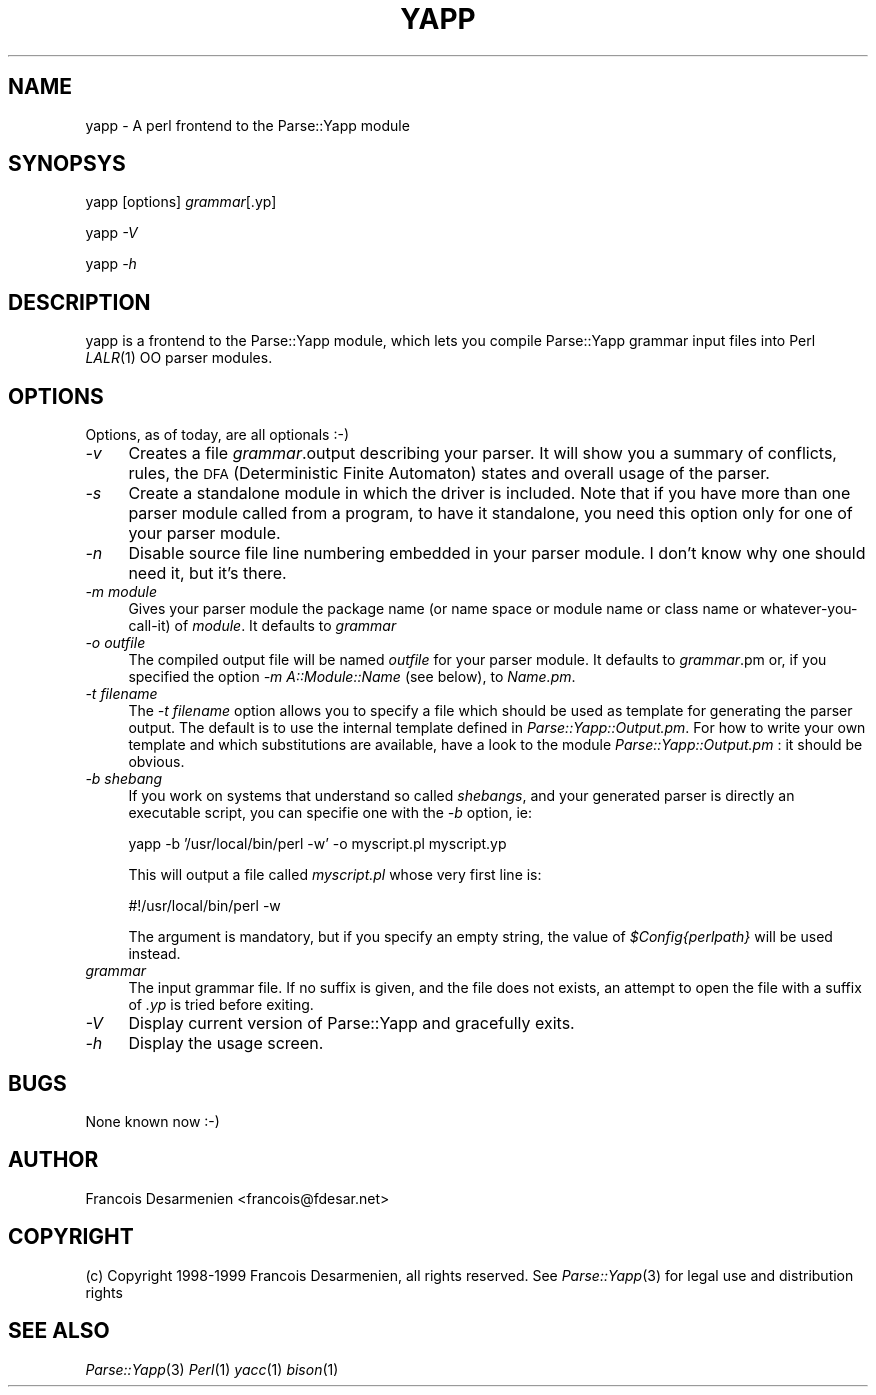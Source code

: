 .rn '' }`
''' $RCSfile$$Revision$$Date$
'''
''' $Log$
'''
.de Sh
.br
.if t .Sp
.ne 5
.PP
\fB\\$1\fR
.PP
..
.de Sp
.if t .sp .5v
.if n .sp
..
.de Ip
.br
.ie \\n(.$>=3 .ne \\$3
.el .ne 3
.IP "\\$1" \\$2
..
.de Vb
.ft CW
.nf
.ne \\$1
..
.de Ve
.ft R

.fi
..
'''
'''
'''     Set up \*(-- to give an unbreakable dash;
'''     string Tr holds user defined translation string.
'''     Bell System Logo is used as a dummy character.
'''
.tr \(*W-|\(bv\*(Tr
.ie n \{\
.ds -- \(*W-
.ds PI pi
.if (\n(.H=4u)&(1m=24u) .ds -- \(*W\h'-12u'\(*W\h'-12u'-\" diablo 10 pitch
.if (\n(.H=4u)&(1m=20u) .ds -- \(*W\h'-12u'\(*W\h'-8u'-\" diablo 12 pitch
.ds L" ""
.ds R" ""
'''   \*(M", \*(S", \*(N" and \*(T" are the equivalent of
'''   \*(L" and \*(R", except that they are used on ".xx" lines,
'''   such as .IP and .SH, which do another additional levels of
'''   double-quote interpretation
.ds M" """
.ds S" """
.ds N" """""
.ds T" """""
.ds L' '
.ds R' '
.ds M' '
.ds S' '
.ds N' '
.ds T' '
'br\}
.el\{\
.ds -- \(em\|
.tr \*(Tr
.ds L" ``
.ds R" ''
.ds M" ``
.ds S" ''
.ds N" ``
.ds T" ''
.ds L' `
.ds R' '
.ds M' `
.ds S' '
.ds N' `
.ds T' '
.ds PI \(*p
'br\}
.\"	If the F register is turned on, we'll generate
.\"	index entries out stderr for the following things:
.\"		TH	Title 
.\"		SH	Header
.\"		Sh	Subsection 
.\"		Ip	Item
.\"		X<>	Xref  (embedded
.\"	Of course, you have to process the output yourself
.\"	in some meaninful fashion.
.if \nF \{
.de IX
.tm Index:\\$1\t\\n%\t"\\$2"
..
.nr % 0
.rr F
.\}
.TH YAPP 1 "perl 5.007, patch 00" "11/Feb/101" "User Contributed Perl Documentation"
.UC
.if n .hy 0
.if n .na
.ds C+ C\v'-.1v'\h'-1p'\s-2+\h'-1p'+\s0\v'.1v'\h'-1p'
.de CQ          \" put $1 in typewriter font
.ft CW
'if n "\c
'if t \\&\\$1\c
'if n \\&\\$1\c
'if n \&"
\\&\\$2 \\$3 \\$4 \\$5 \\$6 \\$7
'.ft R
..
.\" @(#)ms.acc 1.5 88/02/08 SMI; from UCB 4.2
.	\" AM - accent mark definitions
.bd B 3
.	\" fudge factors for nroff and troff
.if n \{\
.	ds #H 0
.	ds #V .8m
.	ds #F .3m
.	ds #[ \f1
.	ds #] \fP
.\}
.if t \{\
.	ds #H ((1u-(\\\\n(.fu%2u))*.13m)
.	ds #V .6m
.	ds #F 0
.	ds #[ \&
.	ds #] \&
.\}
.	\" simple accents for nroff and troff
.if n \{\
.	ds ' \&
.	ds ` \&
.	ds ^ \&
.	ds , \&
.	ds ~ ~
.	ds ? ?
.	ds ! !
.	ds /
.	ds q
.\}
.if t \{\
.	ds ' \\k:\h'-(\\n(.wu*8/10-\*(#H)'\'\h"|\\n:u"
.	ds ` \\k:\h'-(\\n(.wu*8/10-\*(#H)'\`\h'|\\n:u'
.	ds ^ \\k:\h'-(\\n(.wu*10/11-\*(#H)'^\h'|\\n:u'
.	ds , \\k:\h'-(\\n(.wu*8/10)',\h'|\\n:u'
.	ds ~ \\k:\h'-(\\n(.wu-\*(#H-.1m)'~\h'|\\n:u'
.	ds ? \s-2c\h'-\w'c'u*7/10'\u\h'\*(#H'\zi\d\s+2\h'\w'c'u*8/10'
.	ds ! \s-2\(or\s+2\h'-\w'\(or'u'\v'-.8m'.\v'.8m'
.	ds / \\k:\h'-(\\n(.wu*8/10-\*(#H)'\z\(sl\h'|\\n:u'
.	ds q o\h'-\w'o'u*8/10'\s-4\v'.4m'\z\(*i\v'-.4m'\s+4\h'\w'o'u*8/10'
.\}
.	\" troff and (daisy-wheel) nroff accents
.ds : \\k:\h'-(\\n(.wu*8/10-\*(#H+.1m+\*(#F)'\v'-\*(#V'\z.\h'.2m+\*(#F'.\h'|\\n:u'\v'\*(#V'
.ds 8 \h'\*(#H'\(*b\h'-\*(#H'
.ds v \\k:\h'-(\\n(.wu*9/10-\*(#H)'\v'-\*(#V'\*(#[\s-4v\s0\v'\*(#V'\h'|\\n:u'\*(#]
.ds _ \\k:\h'-(\\n(.wu*9/10-\*(#H+(\*(#F*2/3))'\v'-.4m'\z\(hy\v'.4m'\h'|\\n:u'
.ds . \\k:\h'-(\\n(.wu*8/10)'\v'\*(#V*4/10'\z.\v'-\*(#V*4/10'\h'|\\n:u'
.ds 3 \*(#[\v'.2m'\s-2\&3\s0\v'-.2m'\*(#]
.ds o \\k:\h'-(\\n(.wu+\w'\(de'u-\*(#H)/2u'\v'-.3n'\*(#[\z\(de\v'.3n'\h'|\\n:u'\*(#]
.ds d- \h'\*(#H'\(pd\h'-\w'~'u'\v'-.25m'\f2\(hy\fP\v'.25m'\h'-\*(#H'
.ds D- D\\k:\h'-\w'D'u'\v'-.11m'\z\(hy\v'.11m'\h'|\\n:u'
.ds th \*(#[\v'.3m'\s+1I\s-1\v'-.3m'\h'-(\w'I'u*2/3)'\s-1o\s+1\*(#]
.ds Th \*(#[\s+2I\s-2\h'-\w'I'u*3/5'\v'-.3m'o\v'.3m'\*(#]
.ds ae a\h'-(\w'a'u*4/10)'e
.ds Ae A\h'-(\w'A'u*4/10)'E
.ds oe o\h'-(\w'o'u*4/10)'e
.ds Oe O\h'-(\w'O'u*4/10)'E
.	\" corrections for vroff
.if v .ds ~ \\k:\h'-(\\n(.wu*9/10-\*(#H)'\s-2\u~\d\s+2\h'|\\n:u'
.if v .ds ^ \\k:\h'-(\\n(.wu*10/11-\*(#H)'\v'-.4m'^\v'.4m'\h'|\\n:u'
.	\" for low resolution devices (crt and lpr)
.if \n(.H>23 .if \n(.V>19 \
\{\
.	ds : e
.	ds 8 ss
.	ds v \h'-1'\o'\(aa\(ga'
.	ds _ \h'-1'^
.	ds . \h'-1'.
.	ds 3 3
.	ds o a
.	ds d- d\h'-1'\(ga
.	ds D- D\h'-1'\(hy
.	ds th \o'bp'
.	ds Th \o'LP'
.	ds ae ae
.	ds Ae AE
.	ds oe oe
.	ds Oe OE
.\}
.rm #[ #] #H #V #F C
.SH "NAME"
yapp \- A perl frontend to the Parse::Yapp module
.SH "SYNOPSYS"
yapp [options] \fIgrammar\fR[.yp]
.PP
yapp \fI\-V\fR
.PP
yapp \fI\-h\fR
.SH "DESCRIPTION"
yapp is a frontend to the Parse::Yapp module, which lets you compile
Parse::Yapp grammar input files into Perl \fILALR\fR\|(1) OO parser modules.
.SH "OPTIONS"
Options, as of today, are all optionals :\-)
.Ip "\fI\-v\fR" 4
Creates a file \fIgrammar\fR.output describing your parser. It will
show you a summary of conflicts, rules, the \s-1DFA\s0 (Deterministic
Finite Automaton) states and overall usage of the parser.
.Ip "\fI\-s\fR" 4
Create a standalone module in which the driver is included.
Note that if you have more than one parser module called from
a program, to have it standalone, you need this option only
for one of your parser module.
.Ip "\fI\-n\fR" 4
Disable source file line numbering embedded in your parser module.
I don't know why one should need it, but it's there.
.Ip "\fI\-m module\fR" 4
Gives your parser module the package name (or name space or module name or
class name or whatever-you-call-it) of \fImodule\fR.  It defaults to \fIgrammar\fR
.Ip "\fI\-o outfile\fR" 4
The compiled output file will be named \fIoutfile\fR for your parser module.
It defaults to \fIgrammar\fR.pm or, if you specified the option
\fI\-m A::Module::Name\fR (see below), to \fIName.pm\fR.
.Ip "\fI\-t filename\fR" 4
The \fI\-t filename\fR option allows you to specify a file which should be 
used as template for generating the parser output.  The default is to 
use the internal template defined in \fIParse::Yapp::Output.pm\fR.
For how to write your own template and which substitutions are available,
have a look to the module \fIParse::Yapp::Output.pm\fR : it should be obvious. 
.Ip "\fI\-b shebang\fR" 4
If you work on systems that understand so called \fIshebangs\fR, and your
generated parser is directly an executable script, you can specifie one
with the \fI\-b\fR option, ie:
.Sp
.Vb 1
\&    yapp -b '/usr/local/bin/perl -w' -o myscript.pl myscript.yp
.Ve
This will output a file called \fImyscript.pl\fR whose very first line is:
.Sp
.Vb 1
\&    #!/usr/local/bin/perl -w
.Ve
The argument is mandatory, but if you specify an empty string, the value
of \fI$Config{perlpath}\fR will be used instead.
.Ip "\fIgrammar\fR" 4
The input grammar file. If no suffix is given, and the file does not exists,
an attempt to open the file with a suffix of  \fI.yp\fR is tried before exiting.
.Ip "\fI\-V\fR" 4
Display current version of Parse::Yapp and gracefully exits.
.Ip "\fI\-h\fR" 4
Display the usage screen.
.SH "BUGS"
None known now :\-)
.SH "AUTHOR"
Francois Desarmenien <francois@fdesar.net>
.SH "COPYRIGHT"
(c) Copyright 1998-1999 Francois Desarmenien, all rights reserved.
See \fIParse::Yapp\fR\|(3) for legal use and distribution rights
.SH "SEE ALSO"
\fIParse::Yapp\fR\|(3) \fIPerl\fR\|(1) \fIyacc\fR\|(1) \fIbison\fR\|(1)

.rn }` ''
.IX Title "YAPP 1"
.IX Name "yapp - A perl frontend to the Parse::Yapp module"

.IX Header "NAME"

.IX Header "SYNOPSYS"

.IX Header "DESCRIPTION"

.IX Header "OPTIONS"

.IX Item "\fI\-v\fR"

.IX Item "\fI\-s\fR"

.IX Item "\fI\-n\fR"

.IX Item "\fI\-m module\fR"

.IX Item "\fI\-o outfile\fR"

.IX Item "\fI\-t filename\fR"

.IX Item "\fI\-b shebang\fR"

.IX Item "\fIgrammar\fR"

.IX Item "\fI\-V\fR"

.IX Item "\fI\-h\fR"

.IX Header "BUGS"

.IX Header "AUTHOR"

.IX Header "COPYRIGHT"

.IX Header "SEE ALSO"

